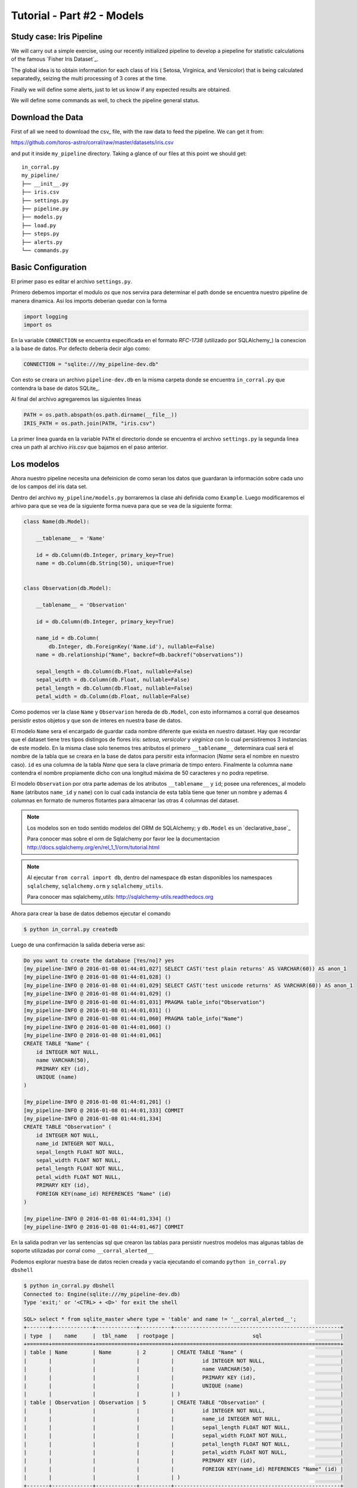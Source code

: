 Tutorial - Part #2 - Models
===========================

Study case: Iris Pipeline
-------------------------

We will carry out a simple exercise, using our recently initialized pipeline
to develop a piepeline for statistic calculations of the famous `Fisher Iris Dataset`_.

The global idea is to obtain information for each class of Iris (
Setosa, Virginica, and Versicolor) that is being calculated separatedly, 
seizing the multi processing of 3 cores at the time.

Finally we will define some alerts, just to let us know if any expected 
results are obtained.

We will define some commands as well, to check the pipeline general
status.


Download the Data
-----------------

First of all we need to download the csv_ file, with the raw data to feed the
pipeline. We can get it from:

https://github.com/toros-astro/corral/raw/master/datasets/iris.csv

and put it inside ``my_pipeline`` directory. Taking a glance of our files
at this point we should get::

    in_corral.py
    my_pipeline/
    ├── __init__.py
    ├── iris.csv
    ├── settings.py
    ├── pipeline.py
    ├── models.py
    ├── load.py
    ├── steps.py
    ├── alerts.py
    └── commands.py


Basic Configuration
-------------------

El primer paso es editar el archivo ``settings.py``.

Primero debemos importar el modulo *os* que nos servira para determinar
el path donde se encuentra nuestro pipeline de manera dinamica. Asi los imports
deberian quedar con la forma

.. code-block:: python

    import logging
    import os


En la variable ``CONNECTION`` se encuentra especificada en el formato
*RFC-1738* (utilizado por SQLAlchemy_) la conexcion a la base de datos. Por
defecto deberia decir algo como:

.. code-block:: python

    CONNECTION = "sqlite:///my_pipeline-dev.db"

Con esto se creara un archivo ``pipeline-dev.db`` en la misma carpeta donde se
encuentra ``in_corral.py`` que contendra la base de datos SQLite_.

.. seealso::

    Para más informacón de que otras bases de datos se pueden utilizar lea
    la documentación de SQLAlchemy:
    http://docs.sqlalchemy.org/en/latest/core/engines.html


Al final del archivo agregaremos las siguientes lineas

.. code-block:: python

    PATH = os.path.abspath(os.path.dirname(__file__))
    IRIS_PATH = os.path.join(PATH, "iris.csv")

La primer linea guarda en la variable ``PATH`` el directorio donde se encuentra
el archivo ``settings.py`` la segunda linea crea un path al archivo *iris.csv*
que bajamos en el paso anterior.


Los modelos
-----------

Ahora nuestro pipeline necesita una defeinicion de como seran los datos
que guardaran la información sobre cada uno de los campos del iris data set.

Dentro del archivo ``my_pipeline/models.py`` borraremos la clase ahi definida
como ``Example``. Luego modificaremos el arhivo para que se vea de la siguiente
forma nueva para que se vea de la siguiente forma:

.. code-block:: python

    class Name(db.Model):

        __tablename__ = 'Name'

        id = db.Column(db.Integer, primary_key=True)
        name = db.Column(db.String(50), unique=True)


    class Observation(db.Model):

        __tablename__ = 'Observation'

        id = db.Column(db.Integer, primary_key=True)

        name_id = db.Column(
            db.Integer, db.ForeignKey('Name.id'), nullable=False)
        name = db.relationship("Name", backref=db.backref("observations"))

        sepal_length = db.Column(db.Float, nullable=False)
        sepal_width = db.Column(db.Float, nullable=False)
        petal_length = db.Column(db.Float, nullable=False)
        petal_width = db.Column(db.Float, nullable=False)


Como podemos ver la clase ``Name`` y ``Observarion`` hereda de  ``db.Model``,
con esto informamos a corral que deseamos persistir estos objetos y que son
de interes en nuestra base de datos.

El modelo ``Name`` sera el encargado de guardar cada nombre diferente que
exista en nuestro dataset. Hay que recordar que el dataset tiene tres tipos
distingos de flores iris: *setosa*, *versicolor* y *virginica* con lo cual
persistiremos 3 instancias de este modelo. En la misma clase solo tenemos
tres atributos el primero ``__tablename__`` determinara cual será el nombre de
la tabla que se creara en la base de datos para persitir esta informacion
(*Name* sera el nombre en nuestro caso). ``id`` es una columna de la tabla
*Nane* que sera la clave primaria de timpo entero. Finalmente la columna
``name`` contendra el nombre propiamente dicho con una longitud máxima de 50
caracteres y no podra repetirse.

El modelo ``Observation`` por otra parte ademas de los atributos
``__tablename__`` y ``id``; posee una references_ al modelo ``Name`` (atributos
``name_id`` y ``name``) con lo cual cada instancia de esta tabla tiene que
tener un nombre y ademas 4 columnas en formato de numeros flotantes para
almacenar las otras 4 columnas del dataset.

.. note::

    Los modelos son en todo sentido modelos del ORM de SQLAlchemy; y
    ``db.Model`` es un `declarative_base`_

    Para conocer mas sobre el orm de Sqlalchemy por favor lee la documentacion
    http://docs.sqlalchemy.org/en/rel_1_1/orm/tutorial.html

.. note::

    Al ejecutar ``from corral import db``, dentro del namespace ``db`` estan
    disponibles los namespaces ``sqlalchemy``, ``sqlalchemy.orm`` y
    ``sqlalchemy_utils``.

    Para conocer mas sqlalchemy_utils: http://sqlalchemy-utils.readthedocs.org


Ahora para crear la base de datos debemos ejecutar el comando

.. code-block:: bash

    $ python in_corral.py createdb

Luego de una confirmación la salida deberia verse asi:

.. code-block:: bash

    Do you want to create the database [Yes/no]? yes
    [my_pipeline-INFO @ 2016-01-08 01:44:01,027] SELECT CAST('test plain returns' AS VARCHAR(60)) AS anon_1
    [my_pipeline-INFO @ 2016-01-08 01:44:01,028] ()
    [my_pipeline-INFO @ 2016-01-08 01:44:01,029] SELECT CAST('test unicode returns' AS VARCHAR(60)) AS anon_1
    [my_pipeline-INFO @ 2016-01-08 01:44:01,029] ()
    [my_pipeline-INFO @ 2016-01-08 01:44:01,031] PRAGMA table_info("Observation")
    [my_pipeline-INFO @ 2016-01-08 01:44:01,031] ()
    [my_pipeline-INFO @ 2016-01-08 01:44:01,060] PRAGMA table_info("Name")
    [my_pipeline-INFO @ 2016-01-08 01:44:01,060] ()
    [my_pipeline-INFO @ 2016-01-08 01:44:01,061]
    CREATE TABLE "Name" (
        id INTEGER NOT NULL,
        name VARCHAR(50),
        PRIMARY KEY (id),
        UNIQUE (name)
    )

    [my_pipeline-INFO @ 2016-01-08 01:44:01,201] ()
    [my_pipeline-INFO @ 2016-01-08 01:44:01,333] COMMIT
    [my_pipeline-INFO @ 2016-01-08 01:44:01,334]
    CREATE TABLE "Observation" (
        id INTEGER NOT NULL,
        name_id INTEGER NOT NULL,
        sepal_length FLOAT NOT NULL,
        sepal_width FLOAT NOT NULL,
        petal_length FLOAT NOT NULL,
        petal_width FLOAT NOT NULL,
        PRIMARY KEY (id),
        FOREIGN KEY(name_id) REFERENCES "Name" (id)
    )

    [my_pipeline-INFO @ 2016-01-08 01:44:01,334] ()
    [my_pipeline-INFO @ 2016-01-08 01:44:01,467] COMMIT

En la salida podran ver las sentencias sql que crearon las tablas para persistir
nuestros modelos mas algunas tablas de soporte utilizadas por corral como
``__corral_alerted__``

Podemos explorar nuestra base de datos recien creada y vacia ejecutando
el comando ``python in_corral.py dbshell``


.. code-block:: console

    $ python in_corral.py dbshell
    Connected to: Engine(sqlite:///my_pipeline-dev.db)
    Type 'exit;' or '<CTRL> + <D>' for exit the shell

    SQL> select * from sqlite_master where type = 'table' and name != '__corral_alerted__';
    +-------+-------------+-------------+----------+-----------------------------------------------------+
    | type  |    name     |  tbl_name   | rootpage |                         sql                         |
    +=======+=============+=============+==========+=====================================================+
    | table | Name        | Name        | 2        | CREATE TABLE "Name" (                               |
    |       |             |             |          |         id INTEGER NOT NULL,                        |
    |       |             |             |          |         name VARCHAR(50),                           |
    |       |             |             |          |         PRIMARY KEY (id),                           |
    |       |             |             |          |         UNIQUE (name)                               |
    |       |             |             |          | )                                                   |
    | table | Observation | Observation | 5        | CREATE TABLE "Observation" (                        |
    |       |             |             |          |         id INTEGER NOT NULL,                        |
    |       |             |             |          |         name_id INTEGER NOT NULL,                   |
    |       |             |             |          |         sepal_length FLOAT NOT NULL,                |
    |       |             |             |          |         sepal_width FLOAT NOT NULL,                 |
    |       |             |             |          |         petal_length FLOAT NOT NULL,                |
    |       |             |             |          |         petal_width FLOAT NOT NULL,                 |
    |       |             |             |          |         PRIMARY KEY (id),                           |
    |       |             |             |          |         FOREIGN KEY(name_id) REFERENCES "Name" (id) |
    |       |             |             |          | )                                                   |
    +-------+-------------+-------------+----------+-----------------------------------------------------+
    SQL>
